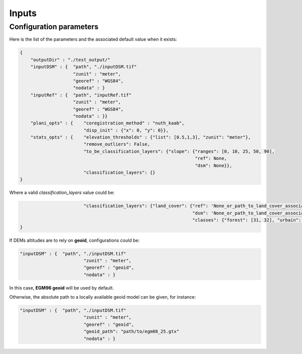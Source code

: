 .. _inputs:

Inputs
======

Configuration parameters
************************


Here is the list of the parameters and the associated default value when it exists:

.. sourcecode:: text

    {
        "outputDir" : "./test_output/"
        "inputDSM" : {  "path", "./inputDSM.tif"
                        "zunit" : "meter",
                        "georef" : "WGS84",
                        "nodata" : }
        "inputRef" : {  "path", "inputRef.tif"
                        "zunit" : "meter",
                        "georef" : "WGS84",
                        "nodata" : }}
        "plani_opts" : {    "coregistration_method" : "nuth_kaab",
                            "disp_init" : {"x": 0, "y": 0}},
        "stats_opts" : {    "elevation_thresholds" : {"list": [0.5,1,3], "zunit": "meter"},
                            "remove_outliers": False,
                            "to_be_classification_layers": {"slope": {"ranges": [0, 10, 25, 50, 90],
                                                                      "ref": None,
                                                                      "dsm": None}},
                            "classification_layers": {}
    }

Where a valid `classification_layers` value could be:

.. sourcecode:: text

                            "classification_layers": {"land_cover": {"ref": 'None_or_path_to_land_cover_associated_with_the_ref',
                                                                     "dsm": 'None_or_path_to_land_cover_associated_with_the_dsm',
                                                                     "classes": {"forest": [31, 32], "urbain": [42]}}}
    }


If DEMs altitudes are to rely on **geoid**, configurations could be:

.. sourcecode:: text

    "inputDSM" : {  "path", "./inputDSM.tif"
                            "zunit" : "meter",
                            "georef" : "geoid",
                            "nodata" : }

In this case, **EGM96 geoid** will be used by default.

Otherwise, the absolute path to a locally available geoid model can be given, for instance:

.. sourcecode:: text

    "inputDSM" : {  "path", "./inputDSM.tif"
                            "zunit" : "meter",
                            "georef" : "geoid",
                            "geoid_path": "path/to/egm08_25.gtx"
                            "nodata" : }



